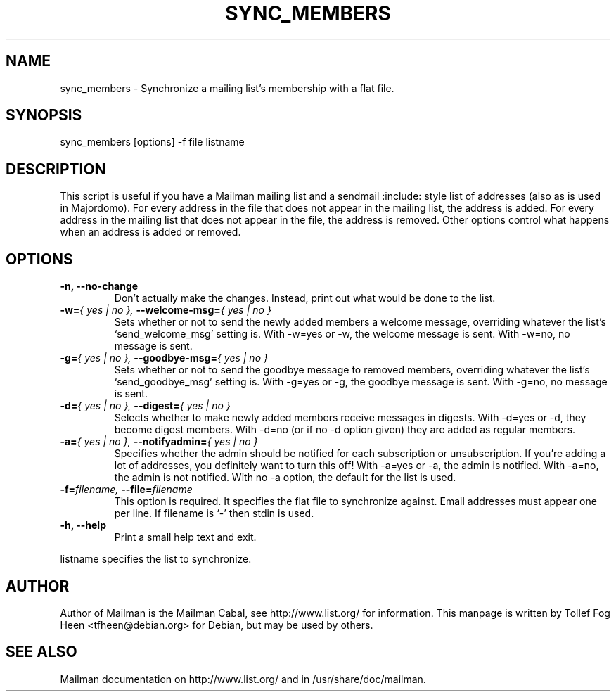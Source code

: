 .TH SYNC_MEMBERS 8 2007-07-14
.SH NAME
sync_members \- Synchronize a mailing list's membership with a flat file.

.SH SYNOPSIS
sync_members [options] \-f file listname

.SH DESCRIPTION

This script is useful if you have a Mailman mailing list and a sendmail
:include: style list of addresses (also as is used in Majordomo).  For every
address in the file that does not appear in the mailing list, the address is
added.  For every address in the mailing list that does not appear in the
file, the address is removed.  Other options control what happens when an
address is added or removed.

.SH OPTIONS

.PP
.TP
\fB\-n\fB, \fB\-\-no\-change\fB
Don't actually make the changes.  Instead, print out what would be
done to the list.

.TP
\fB\-w\fB=\fI{ yes | no }\fI, \fB\-\-welcome\-msg\fB=\fI{ yes | no }\fI
Sets whether or not to send the newly added members a welcome message,
overriding whatever the list's `send_welcome_msg' setting is.  With
\-w=yes or \-w, the welcome message is sent.  With
\-w=no, no message is sent.

.TP
\fB\-g\fB=\fI{ yes | no }\fI, \fB\-\-goodbye\-msg\fB=\fI{ yes | no }\fI
Sets whether or not to send the goodbye message to removed members,
overriding whatever the list's `send_goodbye_msg' setting is.  With
\-g=yes or \-g, the goodbye message is sent.  With
\-g=no, no message is sent.

.TP
\fB\-d\fB=\fI{ yes | no }\fI, \fB\-\-digest\fB=\fI{ yes | no }\fI
Selects whether to make newly added members receive messages in
digests.  With \-d=yes or \-d, they become digest members.
With \-d=no (or if no \-d option given) they are added as
regular members.

.TP
\fB\-a\fB=\fI{ yes | no }\fI, \fB\-\-notifyadmin\fB=\fI{ yes | no }\fI
Specifies whether the admin should be notified for each subscription
or unsubscription.  If you're adding a lot of addresses, you
definitely want to turn this off!  With \-a=yes or \-a,
the admin is notified.  With \-a=no, the admin is not notified.
With no \-a option, the default for the list is used.

.TP
\fB\-f\fB=\fIfilename\fI, \fB\-\-file\fB=\fIfilename\fI
This option is required.  It specifies the flat file to synchronize
against.  Email addresses must appear one per line.  If filename is
`\-' then stdin is used.

.TP
\fB\-h\fB, \fB\-\-help\fB
Print a small help text and exit.
.PP

listname specifies the list to synchronize.

.SH AUTHOR
Author of Mailman is the Mailman Cabal, see http://www.list.org/ for
information. This manpage is written by Tollef Fog Heen
<tfheen@debian.org> for Debian, but may be used by others.

.SH SEE ALSO
Mailman documentation on http://www.list.org/ and in
/usr/share/doc/mailman.
